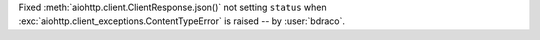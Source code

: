 Fixed :meth:`aiohttp.client.ClientResponse.json()` not setting ``status`` when :exc:`aiohttp.client_exceptions.ContentTypeError` is raised -- by :user:`bdraco`.
